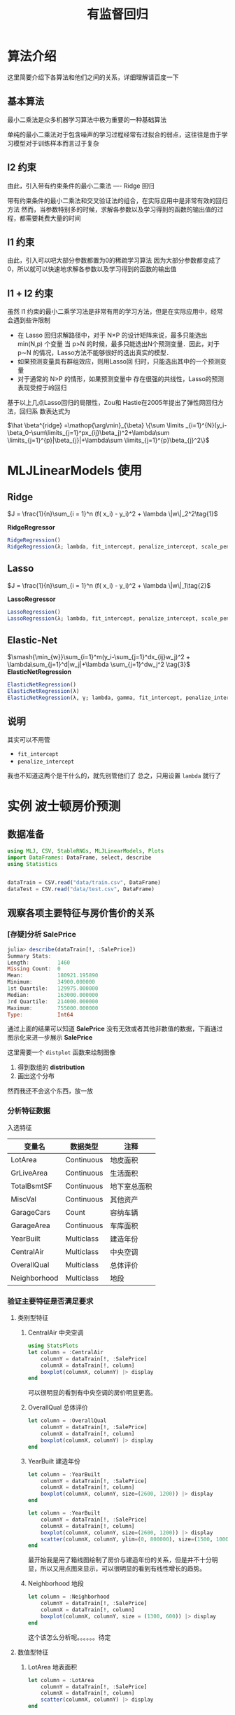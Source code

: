 #+title: 有监督回归
* 算法介绍
这里简要介绍下各算法和他们之间的关系，详细理解请百度一下
** 基本算法
最小二乘法是众多机器学习算法中极为重要的一种基础算法

单纯的最小二乘法对于包含噪声的学习过程经常有过拟合的弱点，这往往是由于学习模型对于训练样本而言过于复杂
** l2 约束
由此，引入带有约束条件的最小二乘法 ---- Ridge 回归

带有约束条件的最小二乘法和交叉验证法的组合，在实际应用中是非常有效的回归方法
然而，当参数特别多的时候，求解各参数以及学习得到的函数的输出值的过程，都需要耗费大量的时间
** l1 约束
由此，引入可以吧大部分参数都置为0的稀疏学习算法
因为大部分参数都变成了0，所以就可以快速地求解各参数以及学习得到的函数的输出值
** l1 + l2 约束
虽然 l1 约束的最小二乘学习法是非常有用的学习方法，但是在实际应用中，经常会遇到些许限制
- 在 Lasso 回归求解路径中，对于 N×P 的设计矩阵来说，最多只能选出 min(N,p) 个变量
  当 p>N 的时候，最多只能选出N个预测变量．因此，对于 p∼N 的情况，Lasso方法不能够很好的选出真实的模型．
- 如果预测变量具有群组效应，则用Lasso回 归时，只能选出其中的一个预测变量
- 对于通常的 N>P 的情形，如果预测变量中 存在很强的共线性，Lasso的预测表现受控于岭回归

基于以上几点Lasso回归的局限性，Zou和 Hastie在2005年提出了弹性网回归方法，回归系 数表达式为   
#+begin_center
$\hat \beta^{ridge} =\mathop{\arg\min}_{\beta}  \{\sum \limits _{i=1}^{N}(y_i-\beta_0-\sum\limits_{j=1}^px_{ij}\beta_j)^2+\lambda\sum \limits_{j=1}^{p}|\beta_{j}|+\lambda\sum \limits_{j=1}^{p}\beta_{j}^2\}$
#+end_center
* MLJLinearModels 使用
** Ridge
$J = \frac{1}{n}\sum_{i = 1}^n (f( x_i) - y_i)^2 + \lambda \|w\|_2^2\tag{1}$

*RidgeRegressor*
#+begin_src julia
  RidgeRegression()
  RidgeRegression(λ; lambda, fit_intercept, penalize_intercept, scale_penalty_with_samples)
#+end_src
** Lasso
$J = \frac{1}{n}\sum_{i = 1}^n (f( x_i) - y_i)^2 + \lambda \|w\|_1\tag{2}$

*LassoRegressor*
#+begin_src julia
  LassoRegression()
  LassoRegression(λ; lambda, fit_intercept, penalize_intercept, scale_penalty_with_samples)
#+end_src
** Elastic-Net
$\smash{\min_{w}}\sum_{i=1}^m(y_i-\sum_{j=1}^dx_{ij}w_j)^2 + \lambda\sum_{j=1}^d|w_j|+\lambda \sum_{j=1}^dw_j^2 \tag{3}$
*ElasticNetRegression*
#+begin_src julia
  ElasticNetRegression()
  ElasticNetRegression(λ)
  ElasticNetRegression(λ, γ; lambda, gamma, fit_intercept, penalize_intercept, scale_penalty_with_samples)
#+end_src
** 说明
其实可以不用管
- =fit_intercept=
- =penalize_intercept=
我也不知道这两个是干什么的，就先别管他们了
总之，只用设置 =lambda= 就行了
* 实例 波士顿房价预测
** 数据准备
#+begin_src julia
  using MLJ, CSV, StableRNGs, MLJLinearModels, Plots
  import DataFrames: DataFrame, select, describe
  using Statistics


  dataTrain = CSV.read("data/train.csv", DataFrame)
  dataTest = CSV.read("data/test.csv", DataFrame)
#+end_src
** 观察各项主要特征与房价售价的关系
*** [存疑]分析 SalePrice
#+begin_src julia
  julia> describe(dataTrain[!, :SalePrice])
  Summary Stats:
  Length:         1460
  Missing Count:  0
  Mean:           180921.195890
  Minimum:        34900.000000
  1st Quartile:   129975.000000
  Median:         163000.000000
  3rd Quartile:   214000.000000
  Maximum:        755000.000000
  Type:           Int64
#+end_src

通过上面的结果可以知道 *SalePrice* 没有无效或者其他非数值的数据，下面通过图示化来进一步展示 *SalePrice*

#+DOWNLOADED: screenshot @ 2022-05-05 19:56:37
[[file:images/实例_波士顿房价预测/2022-05-05_19-56-37_screenshot.png]]

这里需要一个 =distplot= 函数来绘制图像
1. 得到数组的 *distribution*
2. 画出这个分布

然而我还不会这个东西，放一放
# TODO distplot
*** 分析特征数据
入选特征
| 变量名       | 数据类型   | 注释         |
|--------------+------------+--------------|
| LotArea      | Continuous | 地皮面积     |
| GrLiveArea   | Continuous | 生活面积     |
| TotalBsmtSF  | Continuous | 地下室总面积 |
| MiscVal      | Continuous | 其他资产     |
| GarageCars   | Count      | 容纳车辆     |
| GarageArea   | Continuous | 车库面积     |
| YearBuilt    | Multiclass | 建造年份     |
| CentralAir   | Multiclass | 中央空调     |
| OverallQual  | Multiclass | 总体评价     |
| Neighborhood | Multiclass | 地段         |



*** 验证主要特征是否满足要求
**** 类别型特征
***** CentralAir 中央空调
   #+begin_src julia
     using StatsPlots
     let column = :CentralAir
         columnY = dataTrain[!, :SalePrice]
         columnX = dataTrain[!, column]
         boxplot(columnX, columnY) |> display
     end
   #+end_src
   #+DOWNLOADED: screenshot @ 2022-05-03 22:25:14
   [[file:images/实例_波士顿房价预测/2022-05-03_22-25-14_screenshot.png]]
可以很明显的看到有中央空调的房价明显更高。

***** OverallQual 总体评价
#+begin_src julia
  let column = :OverallQual
      columnY = dataTrain[!, :SalePrice]
      columnX = dataTrain[!, column]
      boxplot(columnX, columnY) |> display
  end
#+end_src
#+DOWNLOADED: screenshot @ 2022-05-03 22:27:36
[[file:images/实例_波士顿房价预测/2022-05-03_22-27-36_screenshot.png]]

***** YearBuilt 建造年份
#+begin_src julia
  let column = :YearBuilt
      columnY = dataTrain[!, :SalePrice]
      columnX = dataTrain[!, column]
      boxplot(columnX, columnY, size=(2600, 1200)) |> display
  end

#+end_src

#+DOWNLOADED: screenshot @ 2022-05-03 22:32:02
[[file:images/实例_波士顿房价预测/2022-05-03_22-32-02_screenshot.png]]

#+begin_src julia
  let column = :YearBuilt
      columnY = dataTrain[!, :SalePrice]
      columnX = dataTrain[!, column]
      boxplot(columnX, columnY, size=(2600, 1200)) |> display
      scatter(columnX, columnY, ylim=(0, 800000), size=(1500, 1000)) |> display
  end

#+end_src

#+DOWNLOADED: screenshot @ 2022-05-03 22:34:34
[[file:images/实例_波士顿房价预测/2022-05-03_22-34-34_screenshot.png]]

最开始我是用了箱线图绘制了房价与建造年份的关系，但是并不十分明显，所以又用点图来显示，可以很明显的看到有线性增长的趋势。

***** Neighborhood 地段
#+begin_src julia
  let column = :Neighborhood
      columnY = dataTrain[!, :SalePrice]
      columnX = dataTrain[!, column]
      boxplot(columnX, columnY, size = (1300, 600)) |> display
  end

#+end_src
#+DOWNLOADED: screenshot @ 2022-05-03 22:36:46
[[file:images/实例_波士顿房价预测/2022-05-03_22-36-46_screenshot.png]]

这个该怎么分析呢。。。。。。待定

**** 数值型特征
***** LotArea 地表面积
#+begin_src julia
  let column = :LotArea
      columnY = dataTrain[!, :SalePrice]
      columnX = dataTrain[!, column]
      scatter(columnX, columnY) |> display
  end
#+end_src

#+DOWNLOADED: screenshot @ 2022-05-03 22:39:31
[[file:images/实例_波士顿房价预测/2022-05-03_22-39-31_screenshot.png]]

好像该特征并没有什么差别，所以不予考虑
***** GrLivArea 生活面积
#+begin_src julia
  let column = :GrLivArea
      columnY = dataTrain[!, :SalePrice]
      columnX = dataTrain[!, column]
      scatter(columnX, columnY) |> display
  end
#+end_src

#+DOWNLOADED: screenshot @ 2022-05-03 22:41:17
[[file:images/实例_波士顿房价预测/2022-05-03_22-41-17_screenshot.png]]
***** TotalBsmtSF 地下室总面积
#+begin_src julia
  let column = :TotalBsmtSF
      columnY = dataTrain[!, :SalePrice]
      columnX = dataTrain[!, column]
      scatter(columnX, columnY) |> display
  end
#+end_src


#+DOWNLOADED: screenshot @ 2022-05-03 22:43:16
[[file:images/实例_波士顿房价预测/2022-05-03_22-43-16_screenshot.png]]
***** MiscVal
#+begin_src julia
  let column = :MiscVal
      columnY = dataTrain[!, :SalePrice]
      columnX = dataTrain[!, column]
      scatter(columnX, columnY) |> display
  end
#+end_src


#+DOWNLOADED: screenshot @ 2022-05-03 22:44:30
[[file:images/实例_波士顿房价预测/2022-05-03_22-44-30_screenshot.png]]
***** GarageArea/GarageCars 车库
#+begin_src julia
  let columns = [:GarageArea, :GarageCars]
      columnY = dataTrain[!, :SalePrice]
      columnXs = map(column -> dataTrain[!, column], columns)

      for columnX in columnXs
          scatter(columnX, columnY) |> display
      end
  end
#+end_src

#+DOWNLOADED: screenshot @ 2022-05-03 22:53:30
[[file:images/实例_波士顿房价预测/2022-05-03_22-53-30_screenshot.png]]


#+DOWNLOADED: screenshot @ 2022-05-03 22:54:01
[[file:images/实例_波士顿房价预测/2022-05-03_22-54-01_screenshot.png]]
由上面点图可以看出房价与车库面积和容纳车辆数呈现线性关系，所以入选主要特征
*** 主要特征
总结起来，最后
| 变量名       | 数据类型   | 注释         |
|--------------+------------+--------------|
| GrLiveArea   | Continuous | 生活面积     |
| TotalBsmtSF  | Continuous | 地下室总面积 |
| GarageCars   | Count      | 容纳车辆     |
| GarageArea   | Continuous | 车库面积     |
| YearBuilt    | Multiclass | 建造年份     |
| CentralAir   | Multiclass | 中央空调     |
| OverallQual  | Multiclass | 总体评价     |
| Neighborhood | Multiclass | 地段         |

** 更加科学的分析数据
上面的分析可以说非常主观，所以说多多少少还是会不放心，会担心自己选择的特征会不会多了或者少了，
又或者选了一些没有太大作用的特征，所以接下来需要进行更加科学的分析
为了做到更加科学，我们需要作如下工作：
  - 得到各个特征之间的关系矩阵 -- correlation matrix
  - SalePrice 的关系矩阵
  - 绘制出最相关的特征之间的关系图
  
*** 关系矩阵
教程中有局限性， *关系矩阵只涉及到数值型数据* ，这里我们也这样做，因为他的特征数有80多个，我懒得弄
#+begin_src julia
  let _schema = schema(dataTrain)
      _names = _schema.names
      _scitypes = _schema.scitypes
      indexs = collect(map(x -> x == Count || x == Continuous, _scitypes))
      columns = _names[indexs] |> collect
      _data = select(dataTrain, columns)
      _corr = cor(Matrix(_data))
      labels = string.(columns)
      heatmap(labels, labels, _corr, xrotation = -90, size = figureSize, xticks = :all, yticks = :all) |> display
  end
#+end_src


#+DOWNLOADED: screenshot @ 2022-05-04 21:11:07
[[file:images/实例_波士顿房价预测/2022-05-04_21-11-07_screenshot.png]]
像素块越亮表示两者之间相关性越强，我们可以很清楚地看到与“SalePrice”相关性很强的有

- =OverallQual= 总评价
- =YearBuilt= 建造年份
- =ToatlBsmtSF= 地下室面积
- =1stFlrSF= 一楼面积
- =GrLiveArea= 生活区面积
- =FullBath= 浴室？what。。。到底什么意思，知道的麻烦说一下
- =TotRmsAbvGrd= 总房间数（不包括浴室）
- =GarageCars= 车库可容纳车辆数
- =GarageArea= 车库面积

*** [存疑]房价关系矩阵
这里显示相关性最大的10个特征
#+begin_src python
  k  = 10 # 关系矩阵中将显示10个特征
  cols = corrmat.nlargest(k, 'SalePrice')['SalePrice'].index
  cm = np.corrcoef(data_train[cols].values.T)
  sns.set(font_scale=1.25)
  hm = sns.heatmap(cm, cbar=True, annot=True, \
                   square=True, fmt='.2f', annot_kws={'size': 10}, yticklabels=cols.values, xticklabels=cols.values)
  plt.show()
#+end_src

我不知道这个代码是怎么运行的，他是怎么画出这个热力图的

#+DOWNLOADED: screenshot @ 2022-05-05 18:23:15
[[file:images/实例_波士顿房价预测/2022-05-05_18-23-15_screenshot.png]]

*重点是 =corrmat.nlargestk= 是怎么得出 10x10 的矩阵*

我只做到这里
#+begin_src julia
  let _schema = schema(dataTrain)
      _names = _schema.names
      _scitypes = _schema.scitypes
      indexs = collect(map(x -> x == Count || x == Continuous, _scitypes))
      columns = _names[indexs] |> collect
      labels = string.(columns)
      _data = select(dataTrain, columns)
      _corr = cor(Matrix(_data))

      _dataframe = DataFrame(_corr, columns)
      nlarget = _dataframe[partialsortperm(_dataframe[!, :SalePrice], 1:10, rev=true), :]

      heatmap(Matrix(nlarget), xrotation = -90, size = figureSize, xticks = :all, yticks = :all, aspect_ratio = :equal)

      nrow, ncol = size(_corr)
      fontsize = 15

      fn(tuple) = (tuple[1], tuple[2], text(round(_corr[tuple[1], tuple[2]], digits = 2), fontsize, :white, :center))
      ann = map(fn, Iterators.product(1:nrow, 1:ncol) |> collect |> vec)

      annotate!(ann, linecolor = :white) |> display
  end
#+end_src


#+DOWNLOADED: screenshot @ 2022-05-05 18:58:23
[[file:images/实例_波士顿房价预测/2022-05-05_18-58-23_screenshot.png]]

疑点如下
1. 如何获取 =Dataframe= 最大的 10x10 切片
2. =Dataframe= 的字段名也要根据数据排序进行修改吧？
*** [存疑]绘制关系点图
目前找到一个 =PairPlots= 包，我还要研究一下
** 开始模拟数据
*** 处理数据
1. 首先我们选取特征
   #+begin_src julia
     columns = [:OverallQual, :GrLivArea, :GarageCars, :TotalBsmtSF, :FullBath, :TotRmsAbvGrd, :YearBuilt]
   #+end_src

2. 定义训练集的处理模型
   #+begin_src julia
     trainTransformModel = Pipeline(
         FeatureSelector(features = columns),
         dataframe -> coerce(dataframe, Count => Continuous))
   #+end_src

3. 定义测试集的处理模型
   #+begin_src julia
     processFeature!(dataframe::DataFrame) = begin
         dataframe[!, :GarageCars] = replace(dataframe[!, :GarageCars], "NA" => missing)
         dataframe[!, :GarageCars] = map(x -> ismissing(x) ? x : parse(Float64, x), dataframe[!, :GarageCars])
         dataframe[!, :TotalBsmtSF] = replace(dataframe[!, :TotalBsmtSF], "NA" => missing)
         dataframe[!, :TotalBsmtSF] = map(x -> ismissing(x) ? x : parse(Float64, x), dataframe[!, :TotalBsmtSF])

         coerce!(dataframe, Count => Continuous)
         return dataframe
     end

     testTransformModel = Pipeline(
         FeatureSelector(features = columns),
         processFeature!,
         FillImputer(features = columns),
         # Standardizer(features = columns)
     )

   #+end_src

4. 处理原始数据，产出数据集
   #+begin_src julia
     trainTransformMach = machine(trainTransformModel, dataTrain)
     testTransformMach = machine(testTransformModel, dataTest)
     fit!(trainTransformMach)
     fit!(testTransformMach)

     transformedDataTrain = transform(trainTransformMach, dataTrain)
     transformedDataTest = transform(testTransformMach, dataTest)
   #+end_src

5. 拿出训练用数据
   #+begin_src julia
     X = transformedDataTrain
     y = coerce(dataTrain[!, :SalePrice], Continuous)
     train, test = partition(eachindex(y), 0.8, rng=rng)
   #+end_src
*** 模型训练
这里我们使用 *Ridge* 模型来检验
#+begin_src julia
  rng = StableRNG(1234)
  cv = CV(nfolds = 6, rng = rng)
  tuning = Grid(resolution=10, rng = rng)

  # MODULE try Ridge
  ridge = RidgeRegressor()
  rangeLambda = range(ridge, :lambda, lower = 0.1, upper = 10.0, scale=:log)


  tunedModel = TunedModel(model = ridge,
                          range = [rangeLambda],
                          measure = rms,
                          resampling = cv,
                          tuning = tuning)
  tunedMach = machine(tunedModel, X, y)
  fit!(tunedMach, rows = train)

  evaluate!(tunedMach, resampling = cv, measure = [rms, l1], rows = test)
#+end_src


#+DOWNLOADED: screenshot @ 2022-05-05 19:17:47

#+DOWNLOADED: screenshot @ 2022-05-05 19:24:51
[[file:images/实例_波士顿房价预测/2022-05-05_19-24-51_screenshot.png]]

*** 补充: lightGBM 模型训练
#+begin_src julia
  LGBMRegressor = @load LGBMRegressor
  lgb = LGBMRegressor()
  lgbm = machine(lgb, X, y)
  boostRange = range(lgb, :num_iterations, lower = 2, upper = 500)
  rangeLeaf = range(lgb, :min_data_in_leaf, lower = 1, upper = 50)
  rangeIteration = range(lgb, :num_iterations, lower = 50, upper = 100)
  rangeMinData = range(lgb, :min_data_in_leaf, lower = 2, upper = 10)
  rangeLearningRate = range(lgb, :learning_rate, lower = 0.1, upper = 1)

  tunedModel = TunedModel(model = lgb,
                          tuning = Grid(resolution = 5, rng = rng),
                          resampling = cv,
                          ranges = [rangeIteration, rangeMinData, rangeLearningRate],
                          measure = rms)

  tunedMachine = machine(tunedModel, X, y)
  fit!(tunedMachine, rows = train)
  evaluate!(tunedMach, resampling = cv, measure = [rms, l1], rows = test)
#+end_src


#+DOWNLOADED: screenshot @ 2022-05-05 19:29:43
[[file:images/实例_波士顿房价预测/2022-05-05_19-29-43_screenshot.png]]

** 检验测试集数据
这里我们用 *lightGBM* 产出的数据来提交，不得不说，这个模型老牛逼了
#+begin_src julia
  predictions = predict(tunedMachine, transformedDataTest)
  output = DataFrame(Id=dataTest.Id)
  output[!, :SalePrice] = predictions
  CSV.write("data/submission.csv", output)
#+end_src

#+DOWNLOADED: screenshot @ 2022-05-05 19:31:25
[[file:images/实例_波士顿房价预测/2022-05-05_19-31-25_screenshot.png]]
哟系